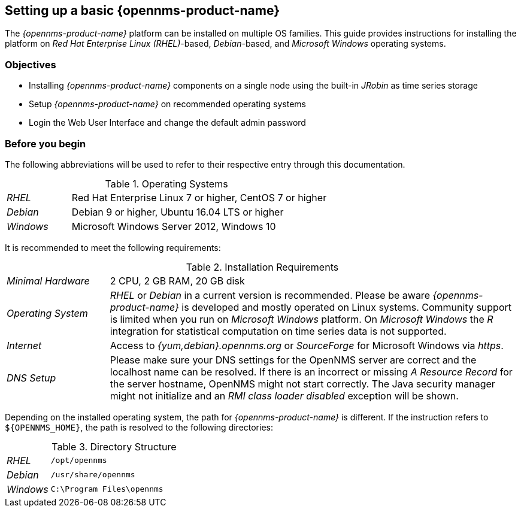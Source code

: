 
// Allow GitHub image rendering
:imagesdir: ../../images

[[gi-set-up-opennms]]
== Setting up a basic {opennms-product-name}

The _{opennms-product-name}_ platform can be installed on multiple OS families.
This guide provides instructions for installing the platform on _Red Hat Enterprise Linux (RHEL)_-based, _Debian_-based, and _Microsoft Windows_ operating systems.

=== Objectives

* Installing _{opennms-product-name}_ components on a single node using the built-in _JRobin_ as time series storage
* Setup _{opennms-product-name}_ on recommended operating systems
* Login the Web User Interface and change the default admin password

=== Before you begin

The following abbreviations will be used to refer to their respective entry through this documentation.

.Operating Systems
[width="100%", cols="1,4"]
|===
| _RHEL_              | Red Hat Enterprise Linux 7 or higher, CentOS 7 or higher
| _Debian_            | Debian 9 or higher, Ubuntu 16.04 LTS or higher
| _Windows_           | Microsoft Windows Server 2012, Windows 10
|===

It is recommended to meet the following requirements:

.Installation Requirements
[width="100%", cols="1,4"]
|===
| _Minimal Hardware_ | 2 CPU, 2 GB RAM, 20 GB disk
| _Operating System_ | _RHEL_ or _Debian_ in a current version is recommended.
                       Please be aware _{opennms-product-name}_ is developed and mostly operated on Linux systems.
                       Community support is limited when you run on _Microsoft Windows_ platform.
                       On _Microsoft Windows_ the _R_ integration for statistical computation on time series data is not supported.
| _Internet_         | Access to _{yum,debian}.opennms.org_ or _SourceForge_ for Microsoft Windows via _https_.
| _DNS Setup_        | Please make sure your DNS settings for the OpenNMS server are correct and the localhost name can be resolved.
                       If there is an incorrect or missing _A Resource Record_ for the server hostname, OpenNMS might not start correctly.
                       The Java security manager might not initialize and an _RMI class loader disabled_ exception will be shown.
|===

Depending on the installed operating system, the path for _{opennms-product-name}_ is different.
If the instruction refers to `${OPENNMS_HOME}`, the path is resolved to the following directories:

.Directory Structure
[width="100%", cols="1,4"]
|===
| _RHEL_              | `/opt/opennms`
| _Debian_            | `/usr/share/opennms`
| _Windows_           | `C:\Program Files\opennms`
|===
